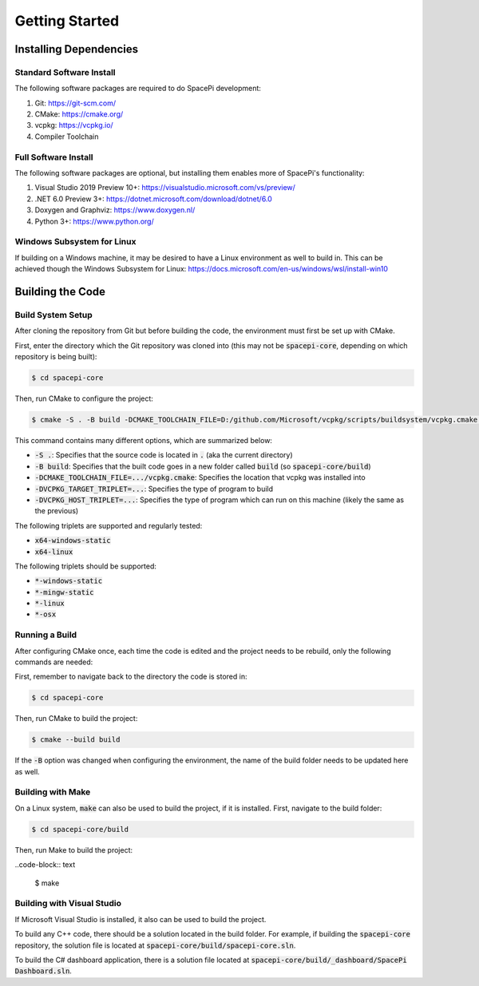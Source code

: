 Getting Started
===============

Installing Dependencies
-----------------------

Standard Software Install
*************************

The following software packages are required to do SpacePi development:

1. Git: https://git-scm.com/
2. CMake: https://cmake.org/
3. vcpkg: https://vcpkg.io/
4. Compiler Toolchain

Full Software Install
*********************

The following software packages are optional, but installing them enables more of SpacePi's functionality:

1. Visual Studio 2019 Preview 10+: https://visualstudio.microsoft.com/vs/preview/
2. .NET 6.0 Preview 3+: https://dotnet.microsoft.com/download/dotnet/6.0
3. Doxygen and Graphviz: https://www.doxygen.nl/
4. Python 3+: https://www.python.org/

Windows Subsystem for Linux
***************************

If building on a Windows machine, it may be desired to have a Linux environment as well to build in.
This can be achieved though the Windows Subsystem for Linux: https://docs.microsoft.com/en-us/windows/wsl/install-win10

Building the Code
-----------------

Build System Setup
******************

After cloning the repository from Git but before building the code, the environment must first be set up with CMake.

First, enter the directory which the Git repository was cloned into (this may not be :code:`spacepi-core`, depending on which repository is being built):

.. code-block:: text

    $ cd spacepi-core

Then, run CMake to configure the project:

.. code-block:: text

    $ cmake -S . -B build -DCMAKE_TOOLCHAIN_FILE=D:/github.com/Microsoft/vcpkg/scripts/buildsystem/vcpkg.cmake -DVCPKG_TARGET_TRIPLET=x64-windows-static -DVCPKG_HOST_TRIPLET=x64-windows-static

This command contains many different options, which are summarized below:

* :code:`-S .`: Specifies that the source code is located in :code:`.` (aka the current directory)
* :code:`-B build`: Specifies that the built code goes in a new folder called :code:`build` (so :code:`spacepi-core/build`)
* :code:`-DCMAKE_TOOLCHAIN_FILE=.../vcpkg.cmake`: Specifies the location that vcpkg was installed into
* :code:`-DVCPKG_TARGET_TRIPLET=...`: Specifies the type of program to build
* :code:`-DVCPKG_HOST_TRIPLET=...`: Specifies the type of program which can run on this machine (likely the same as the previous)

The following triplets are supported and regularly tested:

* :code:`x64-windows-static`
* :code:`x64-linux`

The following triplets should be supported:

* :code:`*-windows-static`
* :code:`*-mingw-static`
* :code:`*-linux`
* :code:`*-osx`

Running a Build
***************

After configuring CMake once, each time the code is edited and the project needs to be rebuild, only the following commands are needed:

First, remember to navigate back to the directory the code is stored in:

.. code-block:: text

    $ cd spacepi-core

Then, run CMake to build the project:

.. code-block:: text

    $ cmake --build build

If the :code:`-B` option was changed when configuring the environment, the name of the build folder needs to be updated here as well.

Building with Make
******************

On a Linux system, :code:`make` can also be used to build the project, if it is installed.
First, navigate to the build folder:

.. code-block:: text

    $ cd spacepi-core/build

Then, run Make to build the project:

..code-block:: text

    $ make

Building with Visual Studio
***************************

If Microsoft Visual Studio is installed, it also can be used to build the project.

To build any C++ code, there should be a solution located in the build folder.
For example, if building the :code:`spacepi-core` repository, the solution file is located at :code:`spacepi-core/build/spacepi-core.sln`.

To build the C# dashboard application, there is a solution file located at :code:`spacepi-core/build/_dashboard/SpacePi Dashboard.sln`.
